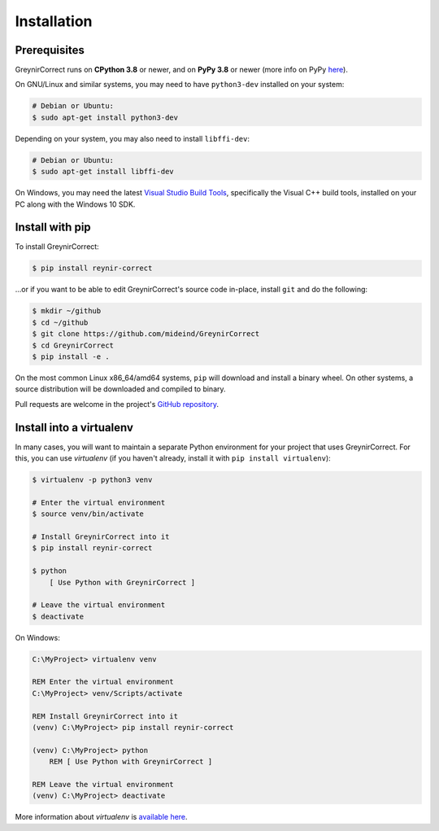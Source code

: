 .. _installation:

Installation
============

Prerequisites
-------------

GreynirCorrect runs on **CPython 3.8** or newer, and on **PyPy 3.8**
or newer (more info on PyPy `here <http://pypy.org/>`_).

On GNU/Linux and similar systems, you may need to have ``python3-dev``
installed on your system:

.. code-block:: bash

    # Debian or Ubuntu:
    $ sudo apt-get install python3-dev

Depending on your system, you may also need to install ``libffi-dev``:

.. code-block:: bash

    # Debian or Ubuntu:
    $ sudo apt-get install libffi-dev

On Windows, you may need the latest
`Visual Studio Build Tools <https://www.visualstudio.com/downloads/?q=build+tools+for+visual+studio>`_,
specifically the Visual C++ build tools, installed on your PC along
with the Windows 10 SDK.


Install with pip
----------------

To install GreynirCorrect:

.. code-block:: bash

    $ pip install reynir-correct

...or if you want to be able to edit GreynirCorrect's source code in-place,
install ``git`` and do the following:

.. code-block:: bash

    $ mkdir ~/github
    $ cd ~/github
    $ git clone https://github.com/mideind/GreynirCorrect
    $ cd GreynirCorrect
    $ pip install -e .

On the most common Linux x86_64/amd64 systems, ``pip`` will download and
install a binary wheel. On other systems, a source distribution will be
downloaded and compiled to binary.

Pull requests are welcome in the project's
`GitHub repository <https://github.com/mideind/GreynirCorrect>`_.


Install into a virtualenv
-------------------------

In many cases, you will want to maintain a separate Python environment for
your project that uses GreynirCorrect. For this, you can use *virtualenv*
(if you haven't already, install it with ``pip install virtualenv``):

.. code-block:: bash

    $ virtualenv -p python3 venv

    # Enter the virtual environment
    $ source venv/bin/activate

    # Install GreynirCorrect into it
    $ pip install reynir-correct

    $ python
        [ Use Python with GreynirCorrect ]

    # Leave the virtual environment
    $ deactivate

On Windows:

.. code-block:: batch

    C:\MyProject> virtualenv venv

    REM Enter the virtual environment
    C:\MyProject> venv/Scripts/activate

    REM Install GreynirCorrect into it
    (venv) C:\MyProject> pip install reynir-correct

    (venv) C:\MyProject> python
        REM [ Use Python with GreynirCorrect ]

    REM Leave the virtual environment
    (venv) C:\MyProject> deactivate

More information about *virtualenv* is `available
here <https://virtualenv.pypa.io/en/stable/>`_.

